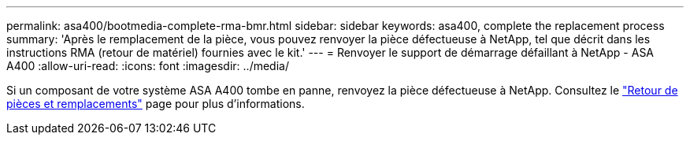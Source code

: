 ---
permalink: asa400/bootmedia-complete-rma-bmr.html 
sidebar: sidebar 
keywords: asa400, complete the replacement process 
summary: 'Après le remplacement de la pièce, vous pouvez renvoyer la pièce défectueuse à NetApp, tel que décrit dans les instructions RMA (retour de matériel) fournies avec le kit.' 
---
= Renvoyer le support de démarrage défaillant à NetApp - ASA A400
:allow-uri-read: 
:icons: font
:imagesdir: ../media/


[role="lead"]
Si un composant de votre système ASA A400 tombe en panne, renvoyez la pièce défectueuse à NetApp. Consultez le  https://mysupport.netapp.com/site/info/rma["Retour de pièces et remplacements"] page pour plus d'informations.
